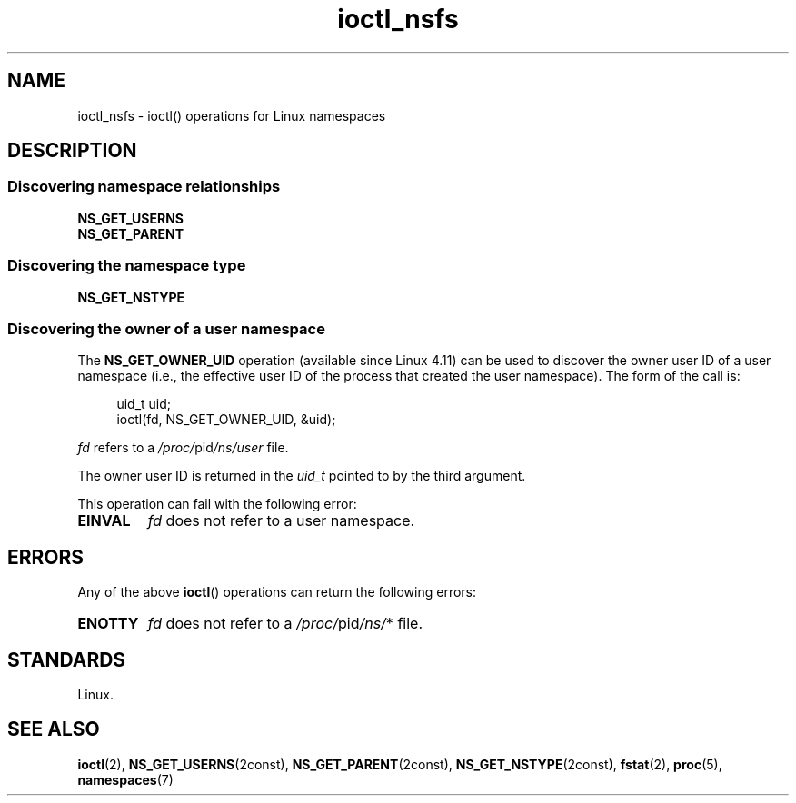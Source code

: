 .\" Copyright (c) 2017 by Michael Kerrisk <mtk.manpages@gmail.com>
.\"
.\" SPDX-License-Identifier: Linux-man-pages-copyleft
.\"
.\"
.TH ioctl_nsfs 2 (date) "Linux man-pages (unreleased)"
.SH NAME
ioctl_nsfs
\-
ioctl() operations for Linux namespaces
.SH DESCRIPTION
.SS Discovering namespace relationships
.TP
.B NS_GET_USERNS
.TQ
.B NS_GET_PARENT
.SS Discovering the namespace type
.TP
.B NS_GET_NSTYPE
.\" ============================================================
.\"
.SS Discovering the owner of a user namespace
The
.B NS_GET_OWNER_UID
.\" commit 015bb305b8ebe8d601a238ab70ebdc394c7a19ba
operation (available since Linux 4.11) can be used to discover
the owner user ID of a user namespace (i.e., the effective user ID
of the process that created the user namespace).
The form of the call is:
.P
.in +4n
.EX
uid_t uid;
ioctl(fd, NS_GET_OWNER_UID, &uid);
.EE
.in
.P
.I fd
refers to a
.IR /proc/ pid /ns/user
file.
.P
The owner user ID is returned in the
.I uid_t
pointed to by the third argument.
.P
This operation can fail with the following error:
.TP
.B EINVAL
.I fd
does not refer to a user namespace.
.SH ERRORS
Any of the above
.BR ioctl ()
operations can return the following errors:
.TP
.B ENOTTY
.I fd
does not refer to a
.IR /proc/ pid /ns/ *
file.
.SH STANDARDS
Linux.
.SH SEE ALSO
.BR ioctl (2),
.BR NS_GET_USERNS (2const),
.BR NS_GET_PARENT (2const),
.BR NS_GET_NSTYPE (2const),
.BR fstat (2),
.BR proc (5),
.BR namespaces (7)
